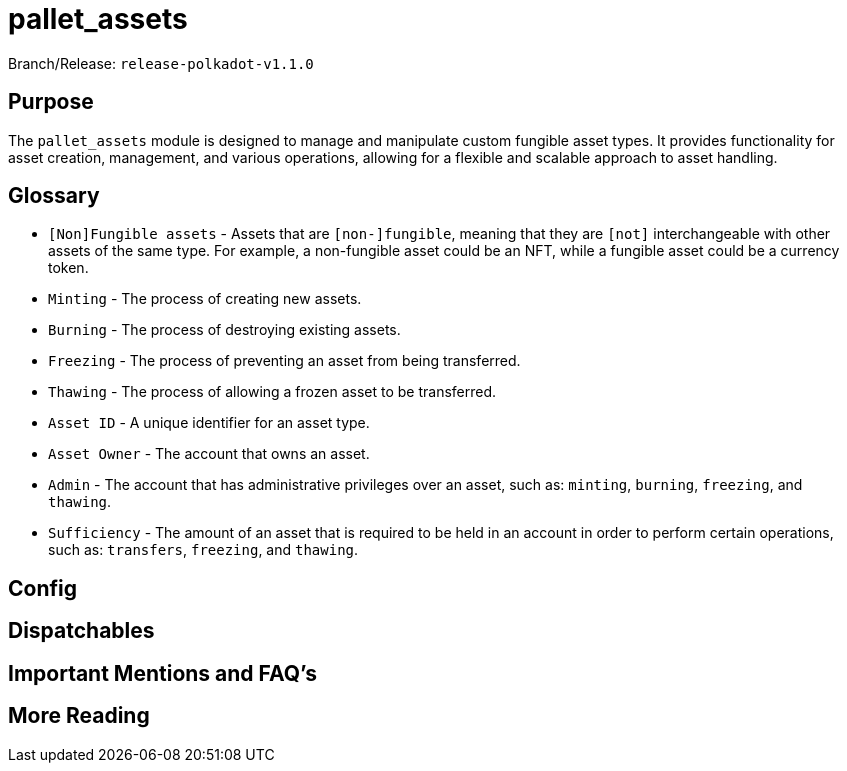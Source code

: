 :source-highlighter: highlight.js
:highlightjs-languages: rust
:github-icon: pass:[<svg class="icon"><use href="#github-icon"/></svg>]

= pallet_assets

Branch/Release: `release-polkadot-v1.1.0`

== Purpose

The `pallet_assets` module is designed to manage and manipulate custom fungible asset types. It provides functionality for asset creation, management, and various operations, allowing for a flexible and scalable approach to asset handling.

== Glossary

** `[Non]Fungible assets` - Assets that are `[non-]fungible`, meaning that they are `[not]` interchangeable with other assets of the same type. For example, a non-fungible asset could be an NFT, while a fungible asset could be a currency token.
** `Minting` - The process of creating new assets.
** `Burning` - The process of destroying existing assets.
** `Freezing` - The process of preventing an asset from being transferred.
** `Thawing` - The process of allowing a frozen asset to be transferred.
** `Asset ID` - A unique identifier for an asset type.
** `Asset Owner` - The account that owns an asset.
** `Admin` - The account that has administrative privileges over an asset, such as: `minting`, `burning`, `freezing`, and `thawing`.
** `Sufficiency` - The amount of an asset that is required to be held in an account in order to perform certain operations, such as: `transfers`, `freezing`, and `thawing`.

== Config

== Dispatchables

== Important Mentions and FAQ’s

== More Reading
